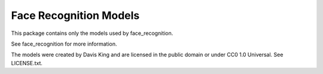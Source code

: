 Face Recognition Models
=======================

This package contains only the models used by face_recognition.

See face_recognition for more information.

The models were created by Davis King and are licensed in the public domain
or under CC0 1.0 Universal. See LICENSE.txt.
